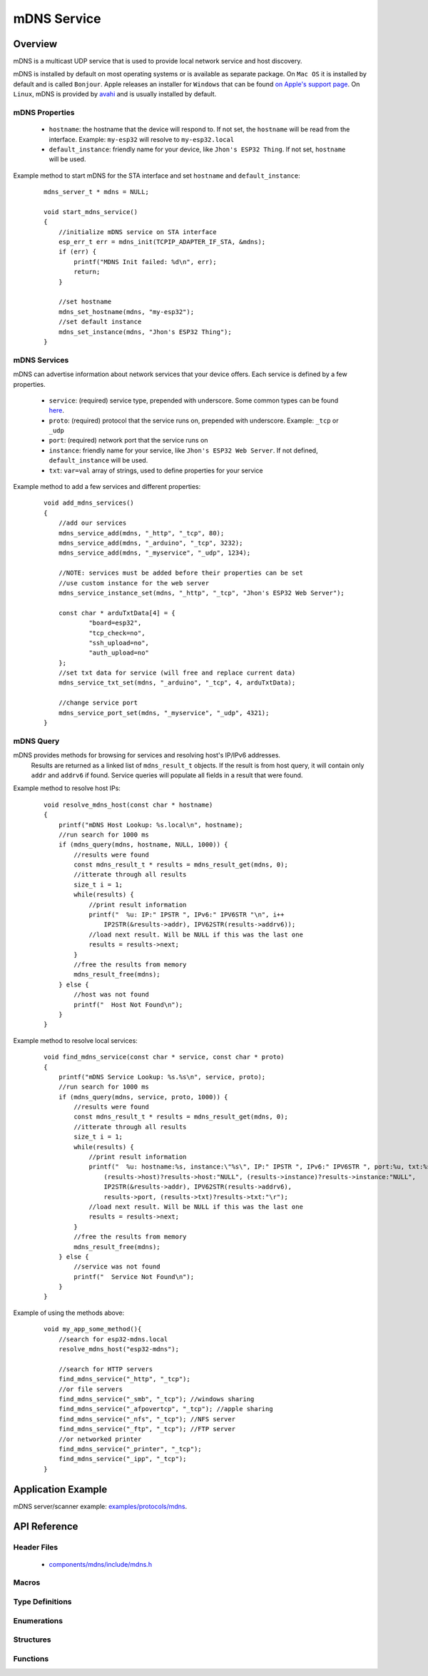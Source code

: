mDNS Service
============

Overview
--------

mDNS is a multicast UDP service that is used to provide local network service and host discovery.

mDNS is installed by default on most operating systems or is available as separate package. On ``Mac OS`` it is installed by default and is called ``Bonjour``. Apple releases an installer for ``Windows`` that can be found `on Apple's support page <https://support.apple.com/downloads/bonjour%2520for%2520windows>`_. On ``Linux``, mDNS is provided by `avahi <https://github.com/lathiat/avahi>`_ and is usually installed by default.

mDNS Properties
^^^^^^^^^^^^^^^

    * ``hostname``: the hostname that the device will respond to. If not set, the ``hostname`` will be read from the interface. Example: ``my-esp32`` will resolve to ``my-esp32.local``
    * ``default_instance``: friendly name for your device, like ``Jhon's ESP32 Thing``. If not set, ``hostname`` will be used.

Example method to start mDNS for the STA interface and set ``hostname`` and ``default_instance``:

  ::

    mdns_server_t * mdns = NULL;
    
    void start_mdns_service()
    {
        //initialize mDNS service on STA interface
        esp_err_t err = mdns_init(TCPIP_ADAPTER_IF_STA, &mdns);
        if (err) {
            printf("MDNS Init failed: %d\n", err);
            return;
        }
    
        //set hostname
        mdns_set_hostname(mdns, "my-esp32");
        //set default instance
        mdns_set_instance(mdns, "Jhon's ESP32 Thing");
    }

mDNS Services
^^^^^^^^^^^^^

mDNS can advertise information about network services that your device offers. Each service is defined by a few properties.

    * ``service``: (required) service type, prepended with underscore. Some common types can be found `here <http://www.dns-sd.org/serviceTypes.html>`_.
    * ``proto``: (required) protocol that the service runs on, prepended with underscore. Example: ``_tcp`` or ``_udp`` 
    * ``port``: (required) network port that the service runs on
    * ``instance``: friendly name for your service, like ``Jhon's ESP32 Web Server``. If not defined, ``default_instance`` will be used.
    * ``txt``: ``var=val`` array of strings, used to define properties for your service

Example method to add a few services and different properties:

  ::

    void add_mdns_services()
    {
        //add our services
        mdns_service_add(mdns, "_http", "_tcp", 80);
        mdns_service_add(mdns, "_arduino", "_tcp", 3232);
        mdns_service_add(mdns, "_myservice", "_udp", 1234);
        
        //NOTE: services must be added before their properties can be set
        //use custom instance for the web server
        mdns_service_instance_set(mdns, "_http", "_tcp", "Jhon's ESP32 Web Server");

        const char * arduTxtData[4] = {
                "board=esp32",
                "tcp_check=no",
                "ssh_upload=no",
                "auth_upload=no"
        };
        //set txt data for service (will free and replace current data)
        mdns_service_txt_set(mdns, "_arduino", "_tcp", 4, arduTxtData);
        
        //change service port
        mdns_service_port_set(mdns, "_myservice", "_udp", 4321);
    }

mDNS Query
^^^^^^^^^^

mDNS provides methods for browsing for services and resolving host's IP/IPv6 addresses.
    Results are returned as a linked list of ``mdns_result_t`` objects. If the result is from host query, 
    it will contain only ``addr`` and ``addrv6`` if found. Service queries will populate all fields 
    in a result that were found.

Example method to resolve host IPs:

  ::

    void resolve_mdns_host(const char * hostname)
    {
        printf("mDNS Host Lookup: %s.local\n", hostname);
        //run search for 1000 ms
        if (mdns_query(mdns, hostname, NULL, 1000)) {
            //results were found
            const mdns_result_t * results = mdns_result_get(mdns, 0);
            //itterate through all results
            size_t i = 1;
            while(results) {
                //print result information
                printf("  %u: IP:" IPSTR ", IPv6:" IPV6STR "\n", i++
                    IP2STR(&results->addr), IPV62STR(results->addrv6));
                //load next result. Will be NULL if this was the last one
                results = results->next;
            }
            //free the results from memory
            mdns_result_free(mdns);
        } else {
            //host was not found
            printf("  Host Not Found\n");
        }
    }

Example method to resolve local services:

  ::

    void find_mdns_service(const char * service, const char * proto)
    {
        printf("mDNS Service Lookup: %s.%s\n", service, proto);
        //run search for 1000 ms
        if (mdns_query(mdns, service, proto, 1000)) {
            //results were found
            const mdns_result_t * results = mdns_result_get(mdns, 0);
            //itterate through all results
            size_t i = 1;
            while(results) {
                //print result information
                printf("  %u: hostname:%s, instance:\"%s\", IP:" IPSTR ", IPv6:" IPV6STR ", port:%u, txt:%s\n", i++,
                    (results->host)?results->host:"NULL", (results->instance)?results->instance:"NULL",
                    IP2STR(&results->addr), IPV62STR(results->addrv6),
                    results->port, (results->txt)?results->txt:"\r");
                //load next result. Will be NULL if this was the last one
                results = results->next;
            }
            //free the results from memory
            mdns_result_free(mdns);
        } else {
            //service was not found
            printf("  Service Not Found\n");
        }
    }

Example of using the methods above:

  ::

    void my_app_some_method(){
        //search for esp32-mdns.local
        resolve_mdns_host("esp32-mdns");
        
        //search for HTTP servers
        find_mdns_service("_http", "_tcp");
        //or file servers
        find_mdns_service("_smb", "_tcp"); //windows sharing
        find_mdns_service("_afpovertcp", "_tcp"); //apple sharing
        find_mdns_service("_nfs", "_tcp"); //NFS server
        find_mdns_service("_ftp", "_tcp"); //FTP server
        //or networked printer
        find_mdns_service("_printer", "_tcp");
        find_mdns_service("_ipp", "_tcp");
    }

Application Example
-------------------

mDNS server/scanner example: `examples/protocols/mdns <https://github.com/espressif/esp-idf/tree/master/examples/protocols/mdns>`_.

API Reference
-------------

Header Files
^^^^^^^^^^^^

  * `components/mdns/include/mdns.h <https://github.com/espressif/esp-idf/blob/master/components/mdns/include/mdns.h>`_

Macros
^^^^^^


Type Definitions
^^^^^^^^^^^^^^^^

.. doxygentypedef:: mdns_server_t
.. doxygentypedef:: mdns_result_t

Enumerations
^^^^^^^^^^^^


Structures
^^^^^^^^^^

.. doxygenstruct:: mdns_result_s
    :members:


Functions
^^^^^^^^^

.. doxygenfunction:: mdns_init
.. doxygenfunction:: mdns_free
.. doxygenfunction:: mdns_set_hostname
.. doxygenfunction:: mdns_set_instance
.. doxygenfunction:: mdns_service_add
.. doxygenfunction:: mdns_service_remove
.. doxygenfunction:: mdns_service_instance_set
.. doxygenfunction:: mdns_service_txt_set
.. doxygenfunction:: mdns_service_port_set
.. doxygenfunction:: mdns_service_remove_all
.. doxygenfunction:: mdns_query
.. doxygenfunction:: mdns_query_end
.. doxygenfunction:: mdns_result_get_count
.. doxygenfunction:: mdns_result_get
.. doxygenfunction:: mdns_result_free

